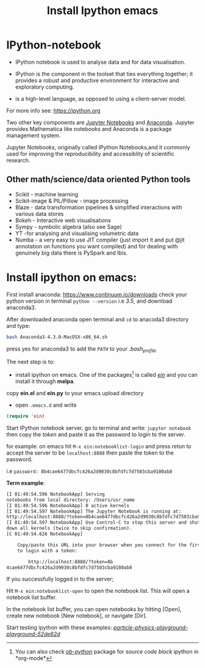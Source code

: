 #+Title:Install Ipython emacs
#+Options:num:nil toc:nil

* IPython-notebook

- IPython notebook is used to analyse data and for data visualisation.
- IPython is the component in the toolset that ties everything together; it provides a robust and productive environment for interactive and exploratory computing.

- is a high-level language, as opposed to using a client-server model.

For more info see: https://ipython.org

Two other key components are [[https://jupyter.org][Jupyter Notebooks]] and [[https://www.continuum.io][Anaconda]]. Jupyter provides Mathematica like notebooks and Anaconda is a package management system.

Jupyter Notebooks, originally called
IPython Notebooks,and it commonly used for improving the reproducibility and accessiblity of scientific research.


** Other math/science/data oriented Python tools

- Scikit - machine learning
- Scikit-image & PIL/Pillow - image processing
- Blaze - data transformation pipelines & simplified interactions with various data stores
- Bokeh - Interactive web visualisations
- Sympy - symbolic algebra (also see Sage)
- YT -for analysing and visualising volumetric data
- Numba - a very easy to use JIT compiler (just import it and put @jit annotation on functions you want compiled) and for dealing with genuinely big data there is PySpark and Ibis.

* Install ipython on emacs:

First install anaconda:
https://www.continuum.io/downloads
check your python version in terminal =python --version= i.e /3.5/, and download anaconda3.

After downloaded anaconda open terminal and =cd= to anacoda3 directory and type:

#+BEGIN_SRC sh
bash Anaconda3-4.3.0-MacOSX-x86_64.sh
#+END_SRC

press yes for anaconda3 to add the =PATH= to your /.bash_profile/

The next step is to:

- install ipython on emacs. One of the packages[fn::You can also check /[[http://orgmode.org/worg/org-contrib/babel/languages/ob-doc-python.html][ob-python]]/ package for /source code block/ ipython in *org-mode*] is called /[[https://github.com/tkf/emacs-ipython-notebook][ein]]/ and you can install it through  *melpa*.

copy *ein.el* and *ein.py* to your emacs upload directory

- open =.emacs.d= and write

#+BEGIN_SRC lisp
(require 'ein)
#+END_SRC

Start IPython notebook server.
go to terminal and write: =jupyter notebook= then copy the /token/ and paste it as the password to login to the server.

for example:
on emacs hit =M-x ein:notebooklist-login= and press /retun/ to accept the server to be =localhost:8888= then paste the token to the password.

i.e =password: 8b4cae6477dbcfc426a2d9030c8bfdfc7d7503cba9180ab8=

*Term example*:

#+Begin_SRC sh
[I 01:49:54.596 NotebookApp] Serving
notebooks from local directory: /Users/usr_name
[I 01:49:54.596 NotebookApp] 0 active kernels
[I 01:49:54.597 NotebookApp] The Jupyter Notebook is running at:
http://localhost:8888/?token=8b4cae6477dbcfc426a2d9030c8bfdfc7d7503cba9180ab8
[I 01:49:54.597 NotebookApp] Use Control-C to stop this server and shut
down all kernels (twice to skip confirmation).
[C 01:49:54.626 NotebookApp]

    Copy/paste this URL into your browser when you connect for the first time,
    to login with a token:

        http://localhost:8888/?token=8b
4cae6477dbcfc426a2d9030c8bfdfc7d7503cba9180ab8
#+End_SRC
If you successfully logged in to the server;

Hit =M-x ein:notebooklist-open= to open the notebook list. This will open a notebook list buffer.

In the notebook list buffer, you can open notebooks by hitting [Open], create new notebook [New notebook], or navigate [Dir].

Start testing ipython with these examples:
 /[[https://github.com/particle-physics-playground/playground][particle-physics-playground-playground-52de62d]]/
